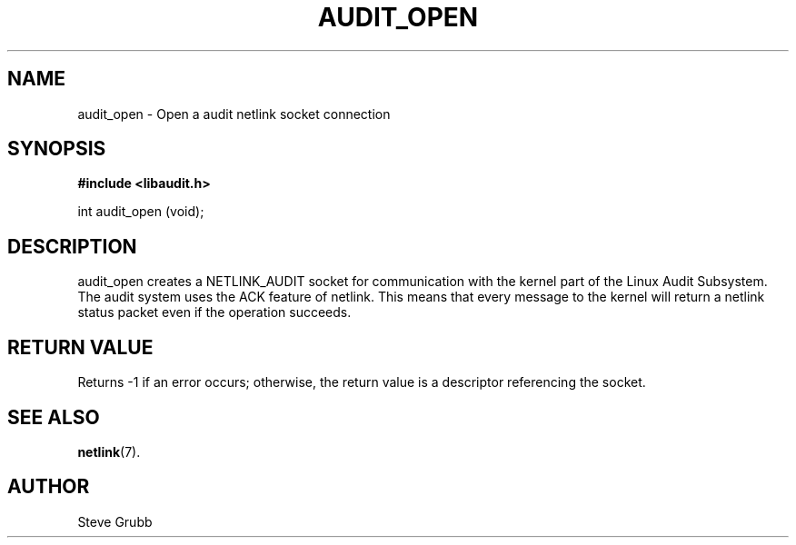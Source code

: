 .TH "AUDIT_OPEN" "3" "Oct 2006" "Red Hat" "Linux Audit API"
.SH NAME
audit_open \- Open a audit netlink socket connection
.SH "SYNOPSIS"
.B #include <libaudit.h>
.sp
int audit_open (void);

.SH "DESCRIPTION"

audit_open creates a NETLINK_AUDIT socket for communication with the kernel part of the Linux Audit Subsystem. The audit system uses the ACK feature of netlink. This means that every message to the kernel will return a netlink status packet even if the operation succeeds.

.SH "RETURN VALUE"

Returns \-1 if an error occurs; otherwise, the return value is a descriptor referencing the socket.

.SH "SEE ALSO"

.BR netlink (7).

.SH AUTHOR
Steve Grubb
